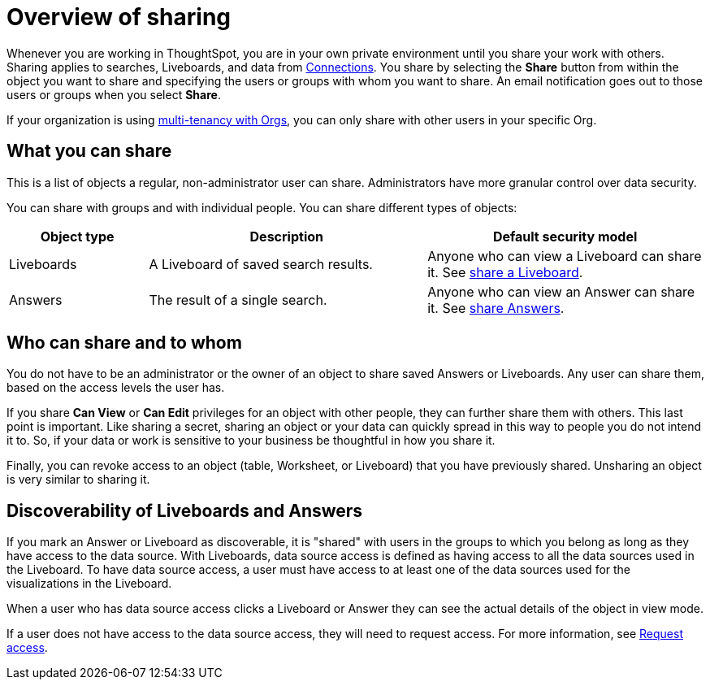 = Overview of sharing
:last_updated: 6/04/2025
:linkattrs:
:experimental:
:page-layout: default-cloud
:page-aliases: /end-user/data-view/sharing-for-end-users.adoc
:description: Learn how to share Answers and Liveboards.
:jira: SCAL-257699




Whenever you are working in ThoughtSpot, you are in your own private environment until you share your work with others.
Sharing applies to searches, Liveboards, and data from xref:connections.adoc[Connections].
You share by selecting the *Share* button from within the object you want to share and specifying the users or groups with whom you want to share.
An email notification goes out to those users or groups when you select *Share*.

If your organization is using xref:orgs-overview.adoc[multi-tenancy with Orgs], you can only share with other users in your specific Org.

== What you can share

This is a list of objects a regular, non-administrator user can share.
Administrators have more granular control over data security.

You can share with groups and with individual people.
You can share different types of objects:

[width="100%",cols="20%,40%,40%"]
|===
| Object type | Description | Default security model

| Liveboards
| A Liveboard of saved search results.
| Anyone who can view a Liveboard can share it.
See xref:share-liveboards.adoc#[share a Liveboard].

| Answers
| The result of a single search.
| Anyone who can view an Answer can share it.
See xref:share-answers.adoc[share Answers].
|===

== Who can share and to whom

You do not have to be an administrator or the owner of an object to share saved Answers or Liveboards.
Any user can share them, based on the access levels the user has.

If you share *Can View* or *Can Edit* privileges for an object with other people, they can further share them with others.
This last point is important.
Like sharing a secret, sharing an object or your data can quickly spread in this way to people you do not intend it to.
So, if your data or work is sensitive to your business be thoughtful in how you share it.

Finally, you can revoke access to an object (table, Worksheet, or Liveboard) that you have previously shared.
Unsharing an object is very similar to sharing it.

[#discoverable-liveboards-answers]
== Discoverability of Liveboards and Answers

If you mark an Answer or Liveboard as discoverable, it is "shared" with users in the groups to which you belong as long as they have access to the data source. With Liveboards, data source access is defined as having access to all the data sources used in the Liveboard. To have data source access, a user must have access to at least one of the data sources used for the visualizations in the Liveboard.

When a user who has data source access clicks a Liveboard or Answer they can see the actual details of the object in view mode.

If a user does not have access to the data source access, they will need to request access. For more information, see xref:share-request-access.adoc[Request access].


